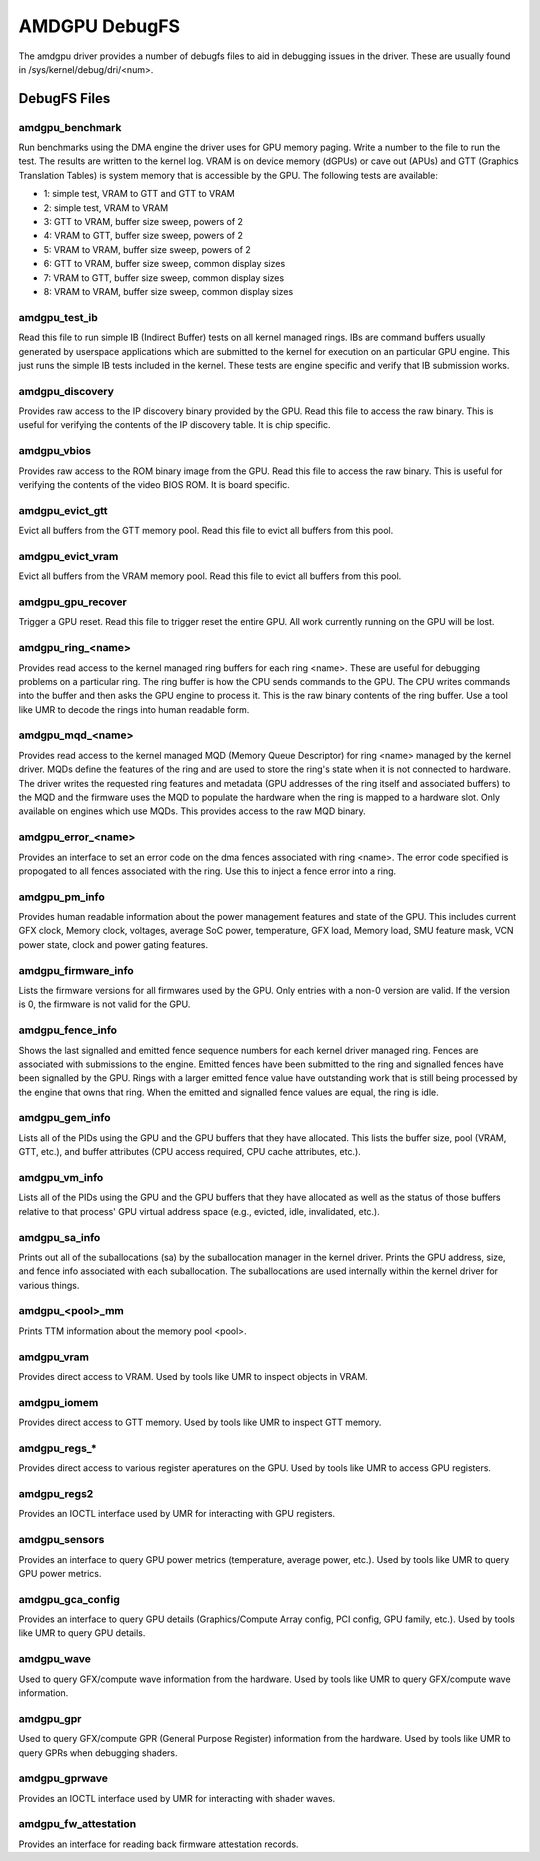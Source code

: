 ==============
AMDGPU DebugFS
==============

The amdgpu driver provides a number of debugfs files to aid in debugging
issues in the driver.  These are usually found in
/sys/kernel/debug/dri/<num>.

DebugFS Files
=============

amdgpu_benchmark
----------------

Run benchmarks using the DMA engine the driver uses for GPU memory paging.
Write a number to the file to run the test.  The results are written to the
kernel log.  VRAM is on device memory (dGPUs) or cave out (APUs) and GTT
(Graphics Translation Tables) is system memory that is accessible by the GPU.
The following tests are available:

- 1: simple test, VRAM to GTT and GTT to VRAM
- 2: simple test, VRAM to VRAM
- 3: GTT to VRAM, buffer size sweep, powers of 2
- 4: VRAM to GTT, buffer size sweep, powers of 2
- 5: VRAM to VRAM, buffer size sweep, powers of 2
- 6: GTT to VRAM, buffer size sweep, common display sizes
- 7: VRAM to GTT, buffer size sweep, common display sizes
- 8: VRAM to VRAM, buffer size sweep, common display sizes

amdgpu_test_ib
--------------

Read this file to run simple IB (Indirect Buffer) tests on all kernel managed
rings.  IBs are command buffers usually generated by userspace applications
which are submitted to the kernel for execution on an particular GPU engine.
This just runs the simple IB tests included in the kernel.  These tests
are engine specific and verify that IB submission works.

amdgpu_discovery
----------------

Provides raw access to the IP discovery binary provided by the GPU.  Read this
file to access the raw binary.  This is useful for verifying the contents of
the IP discovery table.  It is chip specific.

amdgpu_vbios
------------

Provides raw access to the ROM binary image from the GPU.  Read this file to
access the raw binary.  This is useful for verifying the contents of the
video BIOS ROM.  It is board specific.

amdgpu_evict_gtt
----------------

Evict all buffers from the GTT memory pool.  Read this file to evict all
buffers from this pool.

amdgpu_evict_vram
-----------------

Evict all buffers from the VRAM memory pool.  Read this file to evict all
buffers from this pool.

amdgpu_gpu_recover
------------------

Trigger a GPU reset.  Read this file to trigger reset the entire GPU.
All work currently running  on the GPU will be lost.

amdgpu_ring_<name>
------------------

Provides read access to the kernel managed ring buffers for each ring <name>.
These are useful for debugging problems on a particular ring.  The ring buffer
is how the CPU sends commands to the GPU.  The CPU writes commands into the
buffer and then asks the GPU engine to process it.  This is the raw binary
contents of the ring buffer.  Use a tool like UMR to decode the rings into human
readable form.

amdgpu_mqd_<name>
-----------------

Provides read access to the kernel managed MQD (Memory Queue Descriptor) for
ring <name> managed by the kernel driver.  MQDs define the features of the ring
and are used to store the ring's state when it is not connected to hardware.
The driver writes the requested ring features and metadata (GPU addresses of
the ring itself and associated buffers) to the MQD and the firmware uses the MQD
to populate the hardware when the ring is mapped to a hardware slot.  Only
available on engines which use MQDs.  This provides access to the raw MQD
binary.

amdgpu_error_<name>
-------------------

Provides an interface to set an error code on the dma fences associated with
ring <name>.  The error code specified is propogated to all fences associated
with the ring.  Use this to inject a fence error into a ring.

amdgpu_pm_info
--------------

Provides human readable information about the power management features
and state of the GPU.  This includes current GFX clock, Memory clock,
voltages, average SoC power, temperature, GFX load, Memory load, SMU
feature mask, VCN power state, clock and power gating features.

amdgpu_firmware_info
--------------------

Lists the firmware versions for all firmwares used by the GPU.  Only
entries with a non-0 version are valid.  If the version is 0, the firmware
is not valid for the GPU.

amdgpu_fence_info
-----------------

Shows the last signalled and emitted fence sequence numbers for each
kernel driver managed ring.  Fences are associated with submissions
to the engine.  Emitted fences have been submitted to the ring
and signalled fences have been signalled by the GPU.  Rings with a
larger emitted fence value have outstanding work that is still being
processed by the engine that owns that ring.  When the emitted and
signalled fence values are equal, the ring is idle.

amdgpu_gem_info
---------------

Lists all of the PIDs using the GPU and the GPU buffers that they have
allocated.  This lists the buffer size, pool (VRAM, GTT, etc.), and buffer
attributes (CPU access required, CPU cache attributes, etc.).

amdgpu_vm_info
--------------

Lists all of the PIDs using the GPU and the GPU buffers that they have
allocated as well as the status of those buffers relative to that process'
GPU virtual address space (e.g., evicted, idle, invalidated, etc.).

amdgpu_sa_info
--------------

Prints out all of the suballocations (sa) by the suballocation manager in the
kernel driver.  Prints the GPU address, size, and fence info associated
with each suballocation.  The suballocations are used internally within
the kernel driver for various things.

amdgpu_<pool>_mm
----------------

Prints TTM information about the memory pool <pool>.

amdgpu_vram
-----------

Provides direct access to VRAM.  Used by tools like UMR to inspect
objects in VRAM.

amdgpu_iomem
------------

Provides direct access to GTT memory.  Used by tools like UMR to inspect
GTT memory.

amdgpu_regs_*
-------------

Provides direct access to various register aperatures on the GPU.  Used
by tools like UMR to access GPU registers.

amdgpu_regs2
------------

Provides an IOCTL interface used by UMR for interacting with GPU registers.


amdgpu_sensors
--------------

Provides an interface to query GPU power metrics (temperature, average
power, etc.).  Used by tools like UMR to query GPU power metrics.


amdgpu_gca_config
-----------------

Provides an interface to query GPU details (Graphics/Compute Array config,
PCI config, GPU family, etc.).  Used by tools like UMR to query GPU details.

amdgpu_wave
-----------

Used to query GFX/compute wave information from the hardware.  Used by tools
like UMR to query GFX/compute wave information.

amdgpu_gpr
----------

Used to query GFX/compute GPR (General Purpose Register) information from the
hardware.  Used by tools like UMR to query GPRs when debugging shaders.

amdgpu_gprwave
--------------

Provides an IOCTL interface used by UMR for interacting with shader waves.

amdgpu_fw_attestation
---------------------

Provides an interface for reading back firmware attestation records.
